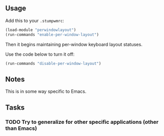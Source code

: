 ** Usage
Add this to your =.stumpwmrc=:
#+BEGIN_SRC lisp
(load-module "perwindowlayout")
(run-commands "enable-per-window-layout")
#+END_SRC

Then it begins maintaining per-window keyboard layout statuses.

Use the code below to turn it off:
#+BEGIN_SRC lisp
(run-commands "disable-per-window-layout")
#+END_SRC

** Notes
This is in some way specific to Emacs.

** Tasks
*** TODO Try to generalize for other specific applications (other than Emacs)


